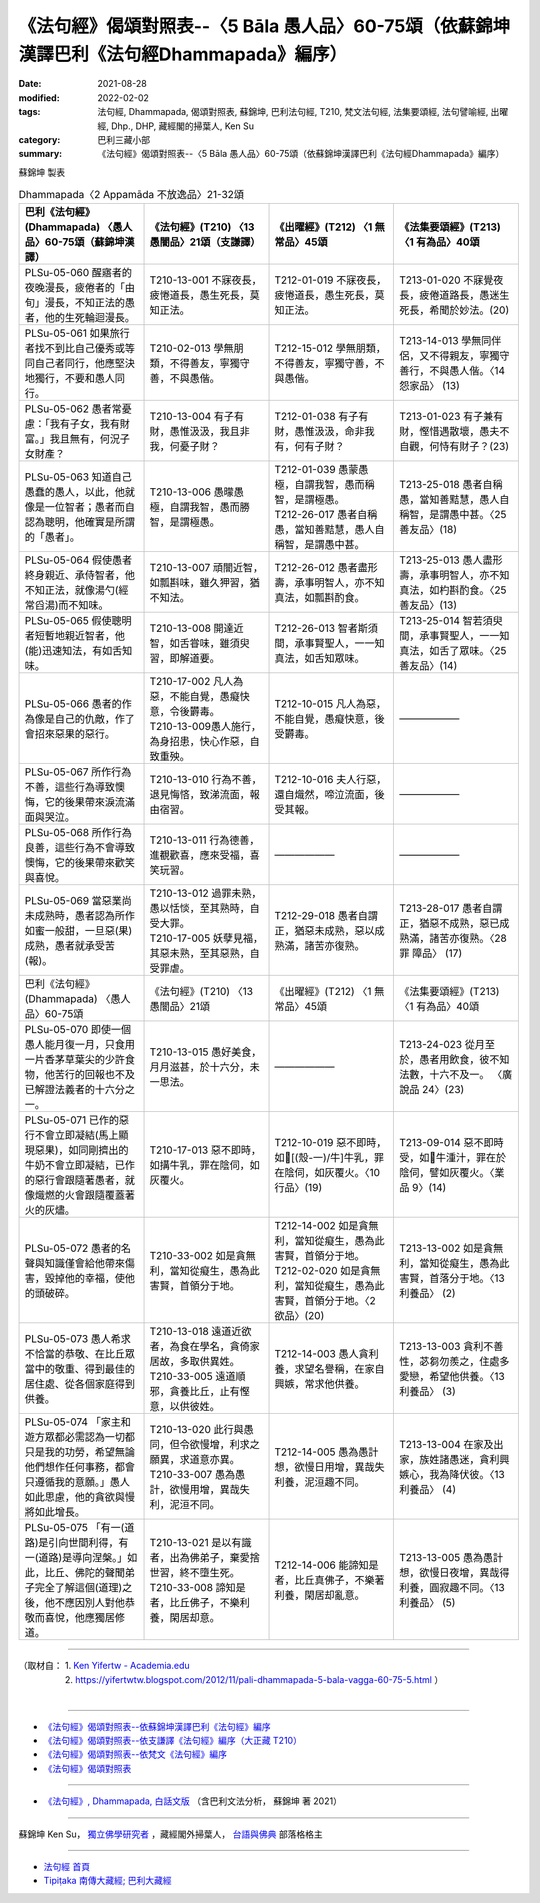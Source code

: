 ====================================================================================================
《法句經》偈頌對照表--〈5 Bāla 愚人品〉60-75頌（依蘇錦坤漢譯巴利《法句經Dhammapada》編序）
====================================================================================================

:date: 2021-08-28
:modified: 2022-02-02
:tags: 法句經, Dhammapada, 偈頌對照表, 蘇錦坤, 巴利法句經, T210, 梵文法句經, 法集要頌經, 法句譬喻經, 出曜經, Dhp., DHP, 藏經閣的掃葉人, Ken Su
:category: 巴利三藏小部
:summary: 《法句經》偈頌對照表--〈5 Bāla 愚人品〉60-75頌（依蘇錦坤漢譯巴利《法句經Dhammapada》編序）


蘇錦坤 製表

.. list-table:: Dhammapada〈2 Appamāda 不放逸品〉21-32頌
   :widths: 25 25 25 25
   :header-rows: 1
   :class: remove-gatha-number

   * - 巴利《法句經》(Dhammapada) 〈愚人品〉60-75頌（蘇錦坤漢譯）
     - 《法句經》(T210) 〈13 愚闇品〉21頌（支謙譯）
     - 《出曜經》(T212) 〈1 無常品〉45頌
     - 《法集要頌經》(T213) 〈1 有為品〉40頌

   * - PLSu-05-060 醒寤者的夜晚漫長，疲倦者的「由旬」漫長，不知正法的愚者，他的生死輪迴漫長。
     - T210-13-001 不寐夜長，疲惓道長，愚生死長，莫知正法。
     - T212-01-019 不寐夜長，疲惓道長，愚生死長，莫知正法。
     - T213-01-020 不寐覺夜長，疲倦道路長，愚迷生死長，希聞於妙法。(20) 

   * - PLSu-05-061 如果旅行者找不到比自己優秀或等同自己者同行，他應堅決地獨行，不要和愚人同行。
     - T210-02-013 學無朋類，不得善友，寧獨守善，不與愚偕。
     - T212-15-012 學無朋類，不得善友，寧獨守善，不與愚偕。
     - T213-14-013 學無同伴侶，又不得親友，寧獨守善行，不與愚人偕。〈14 怨家品〉 (13)

   * - PLSu-05-062 愚者常憂慮：「我有子女，我有財富。」我且無有，何況子女財產？
     - T210-13-004 有子有財，愚惟汲汲，我且非我，何憂子財？
     - T212-01-038 有子有財，愚惟汲汲，命非我有，何有子財？
     - T213-01-023 有子兼有財，慳惜遇散壞，愚夫不自觀，何恃有財子？(23)

   * - PLSu-05-063 知道自己愚蠢的愚人，以此，他就像是一位智者；愚者而自認為聰明，他確實是所謂的「愚者」。
     - T210-13-006 愚曚愚極，自謂我智，愚而勝智，是謂極愚。
     - | T212-01-039 愚蒙愚極，自謂我智，愚而稱智，是謂極愚。
       | T212-26-017 愚者自稱愚，當知善黠慧，愚人自稱智，是謂愚中甚。
     - T213-25-018 愚者自稱愚，當知善黠慧，愚人自稱智，是謂愚中甚。〈25 善友品〉(18)

   * - PLSu-05-064 假使愚者終身親近、承侍智者，他不知正法，就像湯勺(經常舀湯)而不知味。
     - T210-13-007 頑闇近智，如瓢斟味，雖久狎習，猶不知法。
     - T212-26-012 愚者盡形壽，承事明智人，亦不知真法，如瓢斟酌食。
     - T213-25-013 愚人盡形壽，承事明智人，亦不知真法，如杓斟酌食。〈25 善友品〉(13)

   * - PLSu-05-065 假使聰明者短暫地親近智者，他(能)迅速知法，有如舌知味。
     - T210-13-008 開達近智，如舌甞味，雖須臾習，即解道要。
     - T212-26-013 智者斯須間，承事賢聖人，一一知真法，如舌知眾味。
     - T213-25-014 智若須臾間，承事賢聖人，一一知真法，如舌了眾味。〈25 善友品〉(14)

   * - PLSu-05-066 愚者的作為像是自己的仇敵，作了會招來惡果的惡行。
     - | T210-17-002 凡人為惡，不能自覺，愚癡快意，令後欝毒。
       | T210-13-009愚人施行，為身招患，快心作惡，自致重殃。 
     - T212-10-015 凡人為惡，不能自覺，愚癡快意，後受欝毒。
     - ——————

   * - PLSu-05-067 所作行為不善，這些行為導致懊悔，它的後果帶來淚流滿面與哭泣。
     - T210-13-010 行為不善，退見悔悋，致涕流面，報由宿習。
     - T212-10-016 夫人行惡，還自熾然，啼泣流面，後受其報。
     - ——————

   * - PLSu-05-068 所作行為良善，這些行為不會導致懊悔，它的後果帶來歡笑與喜悅。
     - T210-13-011 行為德善，進覩歡喜，應來受福，喜笑玩習。
     - ——————
     - ——————

   * - PLSu-05-069 當惡業尚未成熟時，愚者認為所作如蜜一般甜，一旦惡(果)成熟，愚者就承受苦(報)。
     - | T210-13-012 過罪未熟，愚以恬惔，至其熟時，自受大罪。
       | T210-17-005 妖孽見福，其惡未熟，至其惡熟，自受罪虐。
     - T212-29-018 愚者自謂正，猶惡未成熟，惡以成熟滿，諸苦亦復熟。
     - T213-28-017 愚者自謂正，猶惡不成熟，惡已成熟滿，諸苦亦復熟。〈28 罪 障品〉 (17)

   * - 巴利《法句經》(Dhammapada) 〈愚人品〉60-75頌
     - 《法句經》(T210) 〈13 愚闇品〉21頌
     - 《出曜經》(T212) 〈1 無常品〉45頌
     - 《法集要頌經》(T213) 〈1 有為品〉40頌

   * - PLSu-05-070 即使一個愚人能月復一月，只食用一片香茅草葉尖的少許食物，他苦行的回報也不及已解證法義者的十六分之一。
     - T210-13-015 愚好美食，月月滋甚，於十六分，未一思法。
     - ——————
     - T213-24-023 從月至於，愚者用飲食，彼不知法數，十六不及一。 〈廣說品 24〉(23)

   * - PLSu-05-071 已作的惡行不會立即凝結(馬上顯現惡果)，如同剛擠出的牛奶不會立即凝結，已作的惡行會跟隨著愚者，就像熾燃的火會跟隨覆蓋著火的灰燼。
     - T210-17-013 惡不即時，如搆牛乳，罪在陰伺，如灰覆火。
     - T212-10-019 惡不即時，如𤛓[(殼-一)/牛]牛乳，罪在陰伺，如灰覆火。〈10 行品〉(19)
     - T213-09-014 惡不即時受，如𤛓牛湩汁，罪在於陰伺，譬如灰覆火。〈業品 9〉(14)

   * - PLSu-05-072 愚者的名聲與知識僅會給他帶來傷害，毀掉他的幸福，使他的頭破碎。
     - T210-33-002 如是貪無利，當知從癡生，愚為此害賢，首領分于地。
     - | T212-14-002 如是貪無利，當知從癡生，愚為此害賢，首領分于地。 
       | T212-02-020 如是貪無利，當知從癡生，愚為此害賢，首領分于地。〈2 欲品〉(20)
     - T213-13-002 如是貪無利，當知從癡生，愚為此害賢，首落分于地。〈13 利養品〉 (2)

   * - PLSu-05-073 愚人希求不恰當的恭敬、在比丘眾當中的敬重、得到最佳的居住處、從各個家庭得到供養。
     - | T210-13-018 遠道近欲者，為食在學名，貪倚家居故，多取供異姓。
       | T210-33-005 遠道順邪，貪養比丘，止有慳意，以供彼姓。
     - T212-14-003 愚人貪利養，求望名譽稱，在家自興嫉，常求他供養。
     - T213-13-003 貪利不善性，苾芻勿羨之，住處多愛戀，希望他供養。〈13 利養品〉 (3)

   * - PLSu-05-074 「家主和遊方眾都必需認為一切都只是我的功勞，希望無論他們想作任何事務，都會只遵循我的意願。」愚人如此思慮，他的貪欲與慢將如此增長。
     - | T210-13-020 此行與愚同，但令欲慢增，利求之願異，求道意亦異。
       | T210-33-007 愚為愚計，欲慢用增，異哉失利，泥洹不同。
     - T212-14-005 愚為愚計想，欲慢日用增，異哉失利養，泥洹趣不同。
     - T213-13-004 在家及出家，族姓諸愚迷，貪利興嫉心，我為降伏彼。〈13 利養品〉 (4)

   * - PLSu-05-075 「有一(道路)是引向世間利得，有一(道路)是導向涅槃。」如此，比丘、佛陀的聲聞弟子完全了解這個(道理)之後，他不應因別人對他恭敬而喜悅，他應獨居修道。
     - | T210-13-021 是以有識者，出為佛弟子，棄愛捨世習，終不墮生死。
       | T210-33-008 諦知是者，比丘佛子，不樂利養，閑居却意。
     - T212-14-006 能諦知是者，比丘真佛子，不樂著利養，閑居却亂意。
     - T213-13-005 愚為愚計想，欲慢日夜增，異哉得利養，圓寂趣不同。〈13 利養品〉 (5)

------

| （取材自： 1. `Ken Yifertw - Academia.edu <https://www.academia.edu/34862601/Pali_%E6%B3%95%E5%8F%A5%E7%B6%935_%E6%84%9A%E4%BA%BA%E5%93%81_%E5%B0%8D%E7%85%A7%E8%A1%A8_v_11>`__
| 　　　　　 2. https://yifertwtw.blogspot.com/2012/11/pali-dhammapada-5-bala-vagga-60-75-5.html ）
| 

------

- `《法句經》偈頌對照表--依蘇錦坤漢譯巴利《法句經》編序 <{filename}dhp-correspondence-tables-pali%zh.rst>`_
- `《法句經》偈頌對照表--依支謙譯《法句經》編序（大正藏 T210） <{filename}dhp-correspondence-tables-t210%zh.rst>`_
- `《法句經》偈頌對照表--依梵文《法句經》編序 <{filename}dhp-correspondence-tables-sanskrit%zh.rst>`_
- `《法句經》偈頌對照表 <{filename}dhp-correspondence-tables%zh.rst>`_

------

- `《法句經》, Dhammapada, 白話文版 <{filename}../dhp-Ken-Yifertw-Su/dhp-Ken-Y-Su%zh.rst>`_ （含巴利文法分析， 蘇錦坤 著 2021）

~~~~~~~~~~~~~~~~~~~~~~~~~~~~~~~~~~

蘇錦坤 Ken Su， `獨立佛學研究者 <https://independent.academia.edu/KenYifertw>`_ ，藏經閣外掃葉人， `台語與佛典 <http://yifertw.blogspot.com/>`_ 部落格格主

------

- `法句經 首頁 <{filename}../dhp%zh.rst>`__

- `Tipiṭaka 南傳大藏經; 巴利大藏經 <{filename}/articles/tipitaka/tipitaka%zh.rst>`__

..
  2022-02-02 rev. remove-gatha-number (add:  :class: remove-gatha-number)
  12-18 post; 12-12 rev. completed from the chapter 1 to the end (the chapter 26)
  2021-08-28 create rst; 09-21 pali; 0*-** post